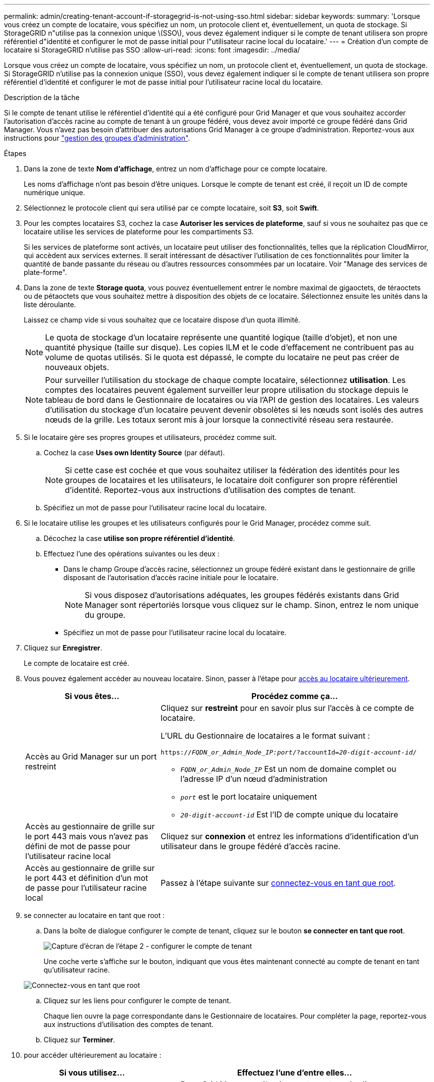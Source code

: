 ---
permalink: admin/creating-tenant-account-if-storagegrid-is-not-using-sso.html 
sidebar: sidebar 
keywords:  
summary: 'Lorsque vous créez un compte de locataire, vous spécifiez un nom, un protocole client et, éventuellement, un quota de stockage. Si StorageGRID n"utilise pas la connexion unique \(SSO\), vous devez également indiquer si le compte de tenant utilisera son propre référentiel d"identité et configurer le mot de passe initial pour l"utilisateur racine local du locataire.' 
---
= Création d'un compte de locataire si StorageGRID n'utilise pas SSO
:allow-uri-read: 
:icons: font
:imagesdir: ../media/


[role="lead"]
Lorsque vous créez un compte de locataire, vous spécifiez un nom, un protocole client et, éventuellement, un quota de stockage. Si StorageGRID n'utilise pas la connexion unique (SSO), vous devez également indiquer si le compte de tenant utilisera son propre référentiel d'identité et configurer le mot de passe initial pour l'utilisateur racine local du locataire.

.Description de la tâche
Si le compte de tenant utilise le référentiel d'identité qui a été configuré pour Grid Manager et que vous souhaitez accorder l'autorisation d'accès racine au compte de tenant à un groupe fédéré, vous devez avoir importé ce groupe fédéré dans Grid Manager. Vous n'avez pas besoin d'attribuer des autorisations Grid Manager à ce groupe d'administration. Reportez-vous aux instructions pour link:managing-admin-groups.html["gestion des groupes d'administration"].

.Étapes
. Dans la zone de texte *Nom d'affichage*, entrez un nom d'affichage pour ce compte locataire.
+
Les noms d'affichage n'ont pas besoin d'être uniques. Lorsque le compte de tenant est créé, il reçoit un ID de compte numérique unique.

. Sélectionnez le protocole client qui sera utilisé par ce compte locataire, soit *S3*, soit *Swift*.
. Pour les comptes locataires S3, cochez la case *Autoriser les services de plateforme*, sauf si vous ne souhaitez pas que ce locataire utilise les services de plateforme pour les compartiments S3.
+
Si les services de plateforme sont activés, un locataire peut utiliser des fonctionnalités, telles que la réplication CloudMirror, qui accèdent aux services externes. Il serait intéressant de désactiver l'utilisation de ces fonctionnalités pour limiter la quantité de bande passante du réseau ou d'autres ressources consommées par un locataire. Voir "Manage des services de plate-forme".

. Dans la zone de texte *Storage quota*, vous pouvez éventuellement entrer le nombre maximal de gigaoctets, de téraoctets ou de pétaoctets que vous souhaitez mettre à disposition des objets de ce locataire. Sélectionnez ensuite les unités dans la liste déroulante.
+
Laissez ce champ vide si vous souhaitez que ce locataire dispose d'un quota illimité.

+

NOTE: Le quota de stockage d'un locataire représente une quantité logique (taille d'objet), et non une quantité physique (taille sur disque). Les copies ILM et le code d'effacement ne contribuent pas au volume de quotas utilisés. Si le quota est dépassé, le compte du locataire ne peut pas créer de nouveaux objets.

+

NOTE: Pour surveiller l'utilisation du stockage de chaque compte locataire, sélectionnez *utilisation*. Les comptes des locataires peuvent également surveiller leur propre utilisation du stockage depuis le tableau de bord dans le Gestionnaire de locataires ou via l'API de gestion des locataires. Les valeurs d'utilisation du stockage d'un locataire peuvent devenir obsolètes si les nœuds sont isolés des autres nœuds de la grille. Les totaux seront mis à jour lorsque la connectivité réseau sera restaurée.

. Si le locataire gère ses propres groupes et utilisateurs, procédez comme suit.
+
.. Cochez la case *Uses own Identity Source* (par défaut).
+

NOTE: Si cette case est cochée et que vous souhaitez utiliser la fédération des identités pour les groupes de locataires et les utilisateurs, le locataire doit configurer son propre référentiel d'identité. Reportez-vous aux instructions d'utilisation des comptes de tenant.

.. Spécifiez un mot de passe pour l'utilisateur racine local du locataire.


. Si le locataire utilise les groupes et les utilisateurs configurés pour le Grid Manager, procédez comme suit.
+
.. Décochez la case *utilise son propre référentiel d'identité*.
.. Effectuez l'une des opérations suivantes ou les deux :
+
*** Dans le champ Groupe d'accès racine, sélectionnez un groupe fédéré existant dans le gestionnaire de grille disposant de l'autorisation d'accès racine initiale pour le locataire.
+

NOTE: Si vous disposez d'autorisations adéquates, les groupes fédérés existants dans Grid Manager sont répertoriés lorsque vous cliquez sur le champ. Sinon, entrez le nom unique du groupe.

*** Spécifiez un mot de passe pour l'utilisateur racine local du locataire.




. Cliquez sur *Enregistrer*.
+
Le compte de locataire est créé.

. Vous pouvez également accéder au nouveau locataire. Sinon, passer à l'étape pour <<STEP_SIGN_IN_LATER,accès au locataire ultérieurement>>.
+
[cols="1a,2a"]
|===
| Si vous êtes... | Procédez comme ça... 


 a| 
Accès au Grid Manager sur un port restreint
 a| 
Cliquez sur *restreint* pour en savoir plus sur l'accès à ce compte de locataire.

L'URL du Gestionnaire de locataires a le format suivant :

`https://_FQDN_or_Admin_Node_IP:port_/?accountId=_20-digit-account-id_/`

** `_FQDN_or_Admin_Node_IP_` Est un nom de domaine complet ou l'adresse IP d'un nœud d'administration
** `_port_` est le port locataire uniquement
** `_20-digit-account-id_` Est l'ID de compte unique du locataire




 a| 
Accès au gestionnaire de grille sur le port 443 mais vous n'avez pas défini de mot de passe pour l'utilisateur racine local
 a| 
Cliquez sur *connexion* et entrez les informations d'identification d'un utilisateur dans le groupe fédéré d'accès racine.



 a| 
Accès au gestionnaire de grille sur le port 443 et définition d'un mot de passe pour l'utilisateur racine local
 a| 
Passez à l'étape suivante sur <<STEP_SIGN_IN_AS_ROOT,connectez-vous en tant que root>>.

|===
. [[STEP_SIGN_IN_AS_ROOT]]se connecter au locataire en tant que root :
+
.. Dans la boîte de dialogue configurer le compte de tenant, cliquez sur le bouton *se connecter en tant que root*.
+
image::../media/configure_tenant_account.gif[Capture d'écran de l'étape 2 - configurer le compte de tenant]

+
Une coche verte s'affiche sur le bouton, indiquant que vous êtes maintenant connecté au compte de tenant en tant qu'utilisateur racine.

+
image::../media/step_2_sign_in_as_root.gif[Connectez-vous en tant que root]

.. Cliquez sur les liens pour configurer le compte de tenant.
+
Chaque lien ouvre la page correspondante dans le Gestionnaire de locataires. Pour compléter la page, reportez-vous aux instructions d'utilisation des comptes de tenant.

.. Cliquez sur *Terminer*.


. [[STEP_SIGN_IN_LATER]]pour accéder ultérieurement au locataire :
+
[cols="1a,2a"]
|===
| Si vous utilisez... | Effectuez l'une d'entre elles... 


 a| 
Orifice 443
 a| 
** Dans Grid Manager, sélectionnez *tenants*, puis cliquez sur *connexion* à droite du nom du locataire.
** Entrez l'URL du locataire dans un navigateur Web :
+
`https://_FQDN_or_Admin_Node_IP_/?accountId=_20-digit-account-id_/`

+
*** `_FQDN_or_Admin_Node_IP_` Est un nom de domaine complet ou l'adresse IP d'un nœud d'administration
*** `_20-digit-account-id_` Est l'ID de compte unique du locataire






 a| 
Un port restreint
 a| 
** Dans Grid Manager, sélectionnez *tenants* et cliquez sur *restreint*.
** Entrez l'URL du locataire dans un navigateur Web :
+
`https://_FQDN_or_Admin_Node_IP:port_/?accountId=_20-digit-account-id_`

+
*** `_FQDN_or_Admin_Node_IP_` Est un nom de domaine complet ou l'adresse IP d'un nœud d'administration
*** `_port_` est le port réservé aux locataires
*** `_20-digit-account-id_` Est l'ID de compte unique du locataire




|===


.Informations associées
link:controlling-access-through-firewalls.html["Contrôle de l'accès par pare-feu"]

link:managing-platform-services-for-s3-tenant-accounts.html["Gestion des services de plateforme pour les comptes de locataires S3"]

link:../tenant/index.html["Utilisez un compte de locataire"]
